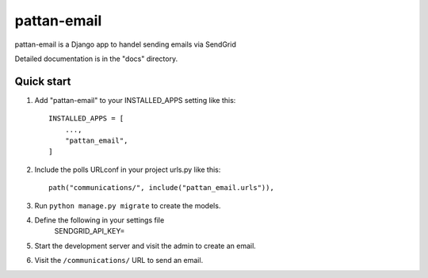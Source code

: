 ============
pattan-email
============

pattan-email is a Django app to handel sending emails via
SendGrid

Detailed documentation is in the "docs" directory.

Quick start
-----------

1. Add "pattan-email" to your INSTALLED_APPS setting like this::

    INSTALLED_APPS = [
        ...,
        "pattan_email",
    ]

2. Include the polls URLconf in your project urls.py like this::

    path("communications/", include("pattan_email.urls")),

3. Run ``python manage.py migrate`` to create the models.

4. Define the following in your settings file
        SENDGRID_API_KEY= 

5. Start the development server and visit the admin to create an email.

6. Visit the ``/communications/`` URL to send an email.
